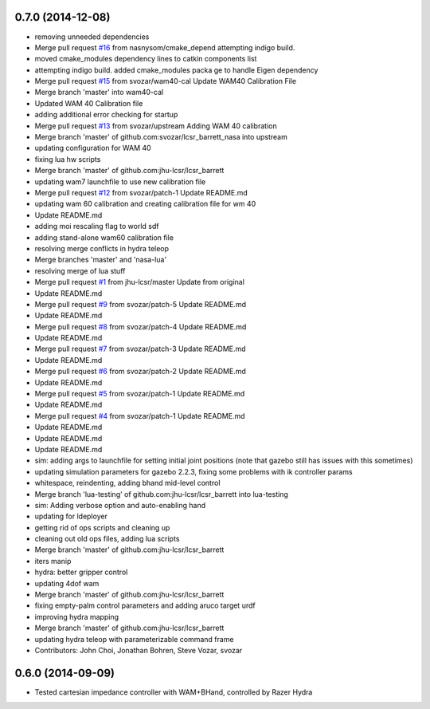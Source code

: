 0.7.0 (2014-12-08)
------------------
* removing unneeded dependencies
* Merge pull request `#16 <https://github.com/jhu-lcsr/lcsr_barrett/issues/16>`_ from nasnysom/cmake_depend
  attempting indigo build.
* moved cmake_modules dependency lines to catkin components list
* attempting indigo build. added cmake_modules packa ge to handle Eigen dependency
* Merge pull request `#15 <https://github.com/jhu-lcsr/lcsr_barrett/issues/15>`_ from svozar/wam40-cal
  Update WAM40 Calibration File
* Merge branch 'master' into wam40-cal
* Updated WAM 40 Calibration file
* adding additional error checking for startup
* Merge pull request `#13 <https://github.com/jhu-lcsr/lcsr_barrett/issues/13>`_ from svozar/upstream
  Adding WAM 40 calibration
* Merge branch 'master' of github.com:svozar/lcsr_barrett_nasa into upstream
* updating configuration for WAM 40
* fixing lua hw scripts
* Merge branch 'master' of github.com:jhu-lcsr/lcsr_barrett
* updating wam7 launchfile to use new calibration file
* Merge pull request `#12 <https://github.com/jhu-lcsr/lcsr_barrett/issues/12>`_ from svozar/patch-1
  Update README.md
* updating wam 60 calibration and creating calibration file for wm 40
* Update README.md
* adding moi rescaling flag to world sdf
* adding stand-alone wam60 calibration file
* resolving merge conflicts in hydra teleop
* Merge branches 'master' and 'nasa-lua'
* resolving merge of lua stuff
* Merge pull request `#1 <https://github.com/jhu-lcsr/lcsr_barrett/issues/1>`_ from jhu-lcsr/master
  Update from original
* Update README.md
* Merge pull request `#9 <https://github.com/jhu-lcsr/lcsr_barrett/issues/9>`_ from svozar/patch-5
  Update README.md
* Update README.md
* Merge pull request `#8 <https://github.com/jhu-lcsr/lcsr_barrett/issues/8>`_ from svozar/patch-4
  Update README.md
* Update README.md
* Merge pull request `#7 <https://github.com/jhu-lcsr/lcsr_barrett/issues/7>`_ from svozar/patch-3
  Update README.md
* Update README.md
* Merge pull request `#6 <https://github.com/jhu-lcsr/lcsr_barrett/issues/6>`_ from svozar/patch-2
  Update README.md
* Update README.md
* Merge pull request `#5 <https://github.com/jhu-lcsr/lcsr_barrett/issues/5>`_ from svozar/patch-1
  Update README.md
* Update README.md
* Merge pull request `#4 <https://github.com/jhu-lcsr/lcsr_barrett/issues/4>`_ from svozar/patch-1
  Update README.md
* Update README.md
* Update README.md
* Update README.md
* sim: adding args to launchfile for setting initial joint positions (note that gazebo still has issues with this sometimes)
* updating simulation parameters for gazebo 2.2.3, fixing some problems with ik controller params
* whitespace, reindenting, adding bhand mid-level control
* Merge branch 'lua-testing' of github.com:jhu-lcsr/lcsr_barrett into lua-testing
* sim: Adding verbose option and auto-enabling hand
* updating for ldeployer
* getting rid of ops scripts and cleaning up
* cleaning out old ops files, adding lua scripts
* Merge branch 'master' of github.com:jhu-lcsr/lcsr_barrett
* iters manip
* hydra: better gripper control
* updating 4dof wam
* Merge branch 'master' of github.com:jhu-lcsr/lcsr_barrett
* fixing empty-palm control parameters and adding aruco target urdf
* improving hydra mapping
* Merge branch 'master' of github.com:jhu-lcsr/lcsr_barrett
* updating hydra teleop with parameterizable command frame
* Contributors: John Choi, Jonathan Bohren, Steve Vozar, svozar

0.6.0 (2014-09-09)
------------------

* Tested cartesian impedance controller with WAM+BHand, controlled by Razer Hydra

